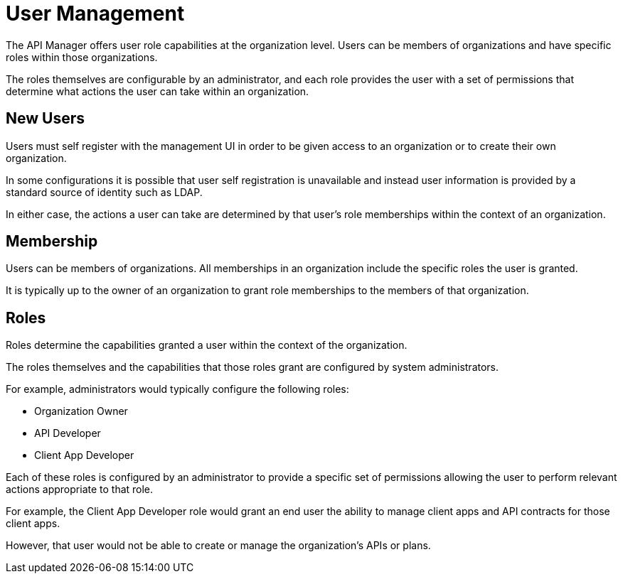 = User Management

The API Manager offers user role capabilities at the organization level.
Users can be members of organizations and have specific roles within those organizations.

The roles themselves are configurable by an administrator, and each role provides the user with a set of permissions that determine what actions the user can take within an organization.

== New Users

Users must self register with the management UI in order to be given access to an organization or to create their own organization.

In some configurations it is possible that user self registration is
unavailable and instead user information is provided by a standard source of identity such as LDAP.

In either case, the actions a user can take are determined by that user's role memberships within the context of an organization.

== Membership

Users can be members of organizations.
All memberships in an organization include the specific roles the user is granted.

It is typically up to the owner of an organization to grant role memberships to the members
of that organization.

== Roles

Roles determine the capabilities granted a user within the context of the organization.

The roles themselves and the capabilities that those roles grant are configured by system administrators.

For example, administrators would typically configure the following roles:

* Organization Owner
* API Developer
* Client App Developer

Each of these roles is configured by an administrator to provide a specific set of permissions allowing the user to perform relevant actions appropriate to that role.

For example, the Client App Developer role would grant an end user the ability to manage client apps and API contracts for those client apps.

However, that user would not be able to create or manage the organization's APIs or plans.
